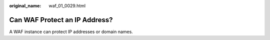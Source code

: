 :original_name: waf_01_0029.html

.. _waf_01_0029:

Can WAF Protect an IP Address?
==============================

A WAF instance can protect IP addresses or domain names.
